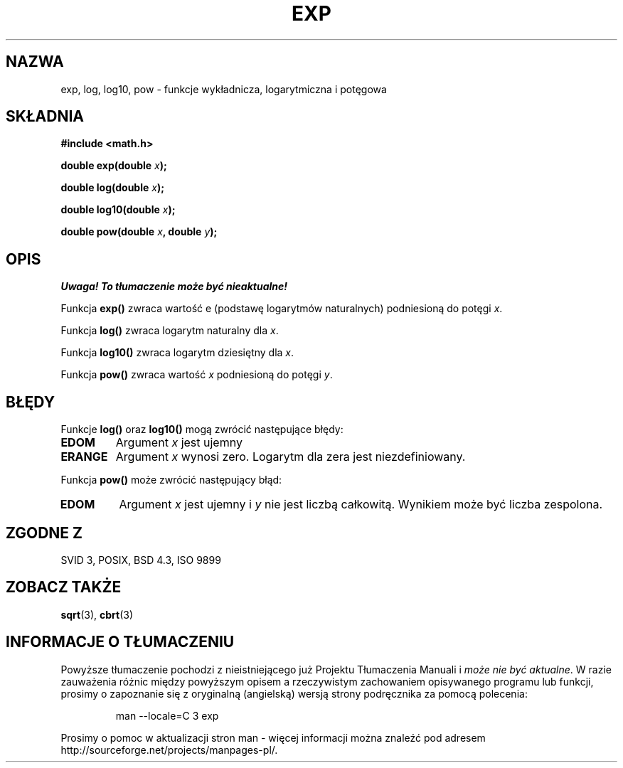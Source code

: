 .\" {PTM/AB/0.1/20-12-1998/"exp, log, log10, pow - funkcja wykładnicza, logarytm oraz potęga"}
.\" tłumaczenie Adam Byrtek (abyrtek@priv.onet.pl)
.\" ------------
.\" Copyright 1993 David Metcalfe (david@prism.demon.co.uk)
.\"
.\" Permission is granted to make and distribute verbatim copies of this
.\" manual provided the copyright notice and this permission notice are
.\" preserved on all copies.
.\"
.\" Permission is granted to copy and distribute modified versions of this
.\" manual under the conditions for verbatim copying, provided that the
.\" entire resulting derived work is distributed under the terms of a
.\" permission notice identical to this one
.\" 
.\" Since the Linux kernel and libraries are constantly changing, this
.\" manual page may be incorrect or out-of-date.  The author(s) assume no
.\" responsibility for errors or omissions, or for damages resulting from
.\" the use of the information contained herein.  The author(s) may not
.\" have taken the same level of care in the production of this manual,
.\" which is licensed free of charge, as they might when working
.\" professionally.
.\" 
.\" Formatted or processed versions of this manual, if unaccompanied by
.\" the source, must acknowledge the copyright and authors of this work.
.\"
.\" References consulted:
.\"     Linux libc source code
.\"     Lewine's _POSIX Programmer's Guide_ (O'Reilly & Associates, 1991)
.\"     386BSD man pages
.\" Modified Sat Jul 24 19:42:57 1993 by Rik Faith (faith@cs.unc.edu)
.\" Modified Aug 14 1995 by Arnt Gulbrandsen <agulbra@troll.no>
.\" ------------
.TH EXP 3 1993-06-16 "GNU" "Podręcznik programisty Linuksa"
.SH NAZWA
exp, log, log10, pow \- funkcje wykładnicza, logarytmiczna i potęgowa
.SH SKŁADNIA
.nf
.B #include <math.h>
.sp
.BI "double exp(double " x );
.sp
.BI "double log(double " x );
.sp
.BI "double log10(double " x );
.sp
.BI "double pow(double " x ", double " y );
.fi
.SH OPIS
\fI Uwaga! To tłumaczenie może być nieaktualne!\fP
.PP
Funkcja \fBexp()\fP zwraca wartość e (podstawę logarytmów naturalnych)
podniesioną do potęgi \fIx\fP.
.PP
Funkcja \fBlog()\fP zwraca logarytm naturalny dla \fIx\fP.
.PP
Funkcja \fBlog10()\fP zwraca logarytm dziesiętny dla \fIx\fP.
.PP
Funkcja \fBpow()\fP zwraca wartość \fIx\fP podniesioną do potęgi \fIy\fP.
.SH BŁĘDY
Funkcje \fBlog()\fP oraz \fBlog10()\fP mogą zwrócić następujące błędy:
.TP
.B EDOM
Argument \fIx\fP jest ujemny
.TP
.B ERANGE
Argument \fIx\fP wynosi zero. Logarytm dla zera jest niezdefiniowany.
.PP
Funkcja \fBpow()\fP może zwrócić następujący błąd:
.TP
.B EDOM
Argument \fIx\fP jest ujemny i \fIy\fP nie jest liczbą całkowitą. Wynikiem
może być liczba zespolona.
.SH "ZGODNE Z"
SVID 3, POSIX, BSD 4.3, ISO 9899
.SH "ZOBACZ TAKŻE"
.BR sqrt (3),
.BR cbrt (3)
.SH "INFORMACJE O TŁUMACZENIU"
Powyższe tłumaczenie pochodzi z nieistniejącego już Projektu Tłumaczenia Manuali i 
\fImoże nie być aktualne\fR. W razie zauważenia różnic między powyższym opisem
a rzeczywistym zachowaniem opisywanego programu lub funkcji, prosimy o zapoznanie 
się z oryginalną (angielską) wersją strony podręcznika za pomocą polecenia:
.IP
man \-\-locale=C 3 exp
.PP
Prosimy o pomoc w aktualizacji stron man \- więcej informacji można znaleźć pod
adresem http://sourceforge.net/projects/manpages\-pl/.
